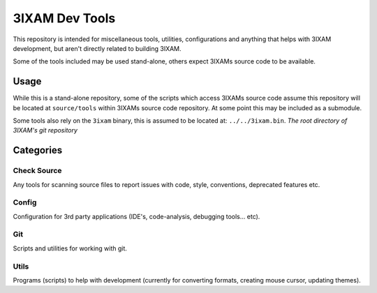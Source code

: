
3IXAM Dev Tools
#################

This repository is intended for miscellaneous tools, utilities, configurations and
anything that helps with 3IXAM development, but aren't directly related to building 3IXAM.

Some of the tools included may be used stand-alone, others expect 3IXAMs source code to be available.


Usage
=====

While this is a stand-alone repository,
some of the scripts which access 3IXAMs source code assume this repository will be located at
``source/tools`` within 3IXAMs source code repository. At some point this may be included as a submodule.

Some tools also rely on the ``3ixam`` binary, this is assumed to be located at: ``../../3ixam.bin``.
*The root directory of 3IXAM's git repository*


Categories
==========

Check Source
------------

Any tools for scanning source files to report issues with code, style, conventions, deprecated features etc.


Config
------

Configuration for 3rd party applications (IDE's, code-analysis, debugging tools... etc).


Git
---

Scripts and utilities for working with git.


Utils
-----

Programs (scripts) to help with development
(currently for converting formats, creating mouse cursor, updating themes).
